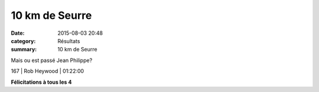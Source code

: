 10 km de Seurre
===============

:date: 2015-08-03 20:48
:category: Résultats
:summary: 10 km de Seurre

|Mais ou est passé Jean Philippe?|


Mais ou est passé Jean Philippe?

167     | Rob Heywood                | 01:22:00

**Félicitations à tous les 4**

.. |Mais ou est passé Jean Philippe?| image:: http://assets.acr-dijon.org/old/httpimgover-blog-kiwicom149288520150803-ob_eb9a4b_1.JPG

